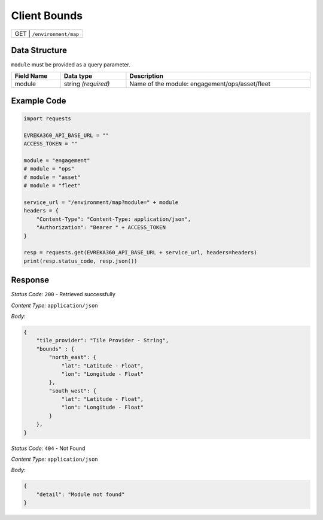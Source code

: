 Client Bounds
-----------------------------------

.. table::

   +-------------------+--------------------------------------------+
   | GET              | ``/environment/map``                        |
   +-------------------+--------------------------------------------+

Data Structure
^^^^^^^^^^^^^^^^^
``module`` must be provided as a query parameter.

.. table::
    :width: 100%

    +---------------------+--------------------------+-------------------------------------------------+
    | Field Name          | Data type                | Description                                     |
    +=====================+==========================+=================================================+
    | module              | string *(required)*      | Name of the module: engagement/ops/asset/fleet  |
    +---------------------+--------------------------+-------------------------------------------------+
   
Example Code
^^^^^^^^^^^^^^^^^

.. code-block:: python

    import requests

    EVREKA360_API_BASE_URL = ""
    ACCESS_TOKEN = ""

    module = "engagement"
    # module = "ops"
    # module = "asset"
    # module = "fleet"

    service_url = "/environment/map?module=" + module
    headers = {
        "Content-Type": "Content-Type: application/json",
        "Authorization": "Bearer " + ACCESS_TOKEN
    }

    resp = requests.get(EVREKA360_API_BASE_URL + service_url, headers=headers)
    print(resp.status_code, resp.json())

Response
^^^^^^^^^^^^^^^^^
*Status Code:* ``200`` - Retrieved successfully

*Content Type:* ``application/json``

*Body:*

.. code-block:: json 

    {
        "tile_provider": "Tile Provider - String",
        "bounds" : {
            "north_east": {
                "lat": "Latitude - Float",
                "lon": "Longitude - Float"
            },
            "south_west": {
                "lat": "Latitude - Float",
                "lon": "Longitude - Float"
            }
        },
    }

*Status Code:* ``404`` - Not Found

*Content Type:* ``application/json``

*Body:*

.. code-block:: json

    {
        "detail": "Module not found"
    }
